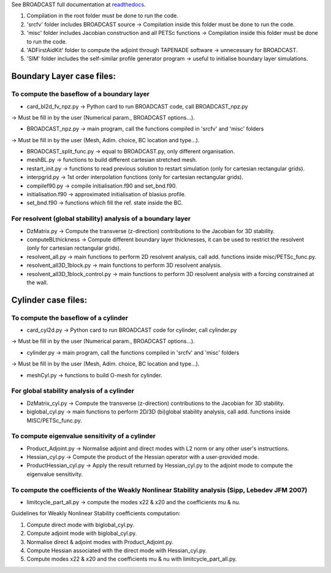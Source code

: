 See BROADCAST full documentation at `readthedocs <https://broadcast.readthedocs.io/en/latest/>`_.

#. Compilation in the root folder must be done to run the code.
#. 'srcfv' folder includes BROADCAST source -> Compilation inside this folder must be done to run the code.
#. 'misc' folder includes Jacobian construction and all PETSc functions -> Compilation inside this folder must be done to run the code.
#. 'ADFirstAidKit' folder to compute the adjoint through TAPENADE software -> unnecessary for BROADCAST.
#. 'SIM' folder includes the self-similar profile generator program -> useful to initialise boundary layer simulations.

Boundary Layer case files:
==========================

To compute the baseflow of a boundary layer
-------------------------------------------

* card_bl2d_fv_npz.py -> Python card to run BROADCAST code, call BROADCAST_npz.py
-> Must be fill in by the user (Numerical param., BROADCAST options...).

* BROADCAST_npz.py -> main program, call the functions compiled in 'srcfv' and 'misc' folders
-> Must be fill in by the user (Mesh, Adim. choice, BC location and type...).

* BROADCAST_split_func.py -> equal to BROADCAST.py, only different organisation.

* meshBL.py -> functions to build different cartesian stretched mesh.

* restart_init.py -> functions to read previous solution to restart simulation (only for cartesian rectangular grids).

* interpgrid.py -> 1st order interpolation functions (only for cartesian rectangular grids).

* compilef90.py -> compile initialisation.f90 and set_bnd.f90.

* initialisation.f90 -> approximated initialisation of blasius profile.

* set_bnd.f90 -> functions which fill the ref. state inside the BC.

For resolvent (global stability) analysis of a boundary layer
-------------------------------------------------------

* DzMatrix.py -> Compute the transverse (z-direction) contributions to the Jacobian for 3D stability.

* computeBLthickness -> Compute different boundary layer thicknesses, it can be used to restrict the resolvent (only for cartesian rectangular grids).

* resolvent_all.py -> main functions to perform 2D resolvent analysis, call add. functions inside misc/PETSc_func.py.

* resolvent_all3D_1block.py -> main functions to perform 3D resolvent analysis.

* resolvent_all3D_1block_control.py -> main functions to perform 3D resolvent analysis with a forcing constrained at the wall.

Cylinder case files:
==========================

To compute the baseflow of a cylinder
-------------------------------------------------------

* card_cyl2d.py -> Python card to run BROADCAST code for cylinder, call cylinder.py
-> Must be fill in by the user (Numerical param., BROADCAST options...).

* cylinder.py -> main program, call the functions compiled in 'srcfv' and 'misc' folders
-> Must be fill in by the user (Mesh, Adim. choice, BC location and type...).

* meshCyl.py -> functions to build O-mesh for cylinder.

For global stability analysis of a cylinder
-------------------------------------------------------

* DzMatrix_cyl.py -> Compute the transverse (z-direction) contributions to the Jacobian for 3D stability.

* biglobal_cyl.py -> main functions to perform 2D/3D (bi)global stability analysis, call add. functions inside MISC/PETSc_func.py.

To compute eigenvalue sensitivity of a cylinder
-------------------------------------------------------

* Product_Adjoint.py -> Normalise adjoint and direct modes with L2 norm or any other user's instructions.

* Hessian_cyl.py -> Compute the product of the Hessian operator with a user-provided mode.

* ProductHessian_cyl.py -> Apply the result returned by Hessian_cyl.py to the adjoint mode to compute the eigenvalue sensitivity.

To compute the coefficients of the Weakly Nonlinear Stability analysis (Sipp, Lebedev JFM 2007)
-------------------------------------------------------

* limitcycle_part_all.py -> compute the modes x22 & x20 and the coefficients \mu & \nu.

Guidelines for Weakly Nonlinear Stability coefficients computation:

#. Compute direct mode with biglobal_cyl.py.
#. Compute adjoint mode with biglobal_cyl.py.
#. Normalise direct & adjoint modes with Product_Adjoint.py.
#. Compute Hessian associated with the direct mode with Hessian_cyl.py.
#. Compute modes x22 & x20 and the coefficients \mu & \nu with limitcycle_part_all.py.



